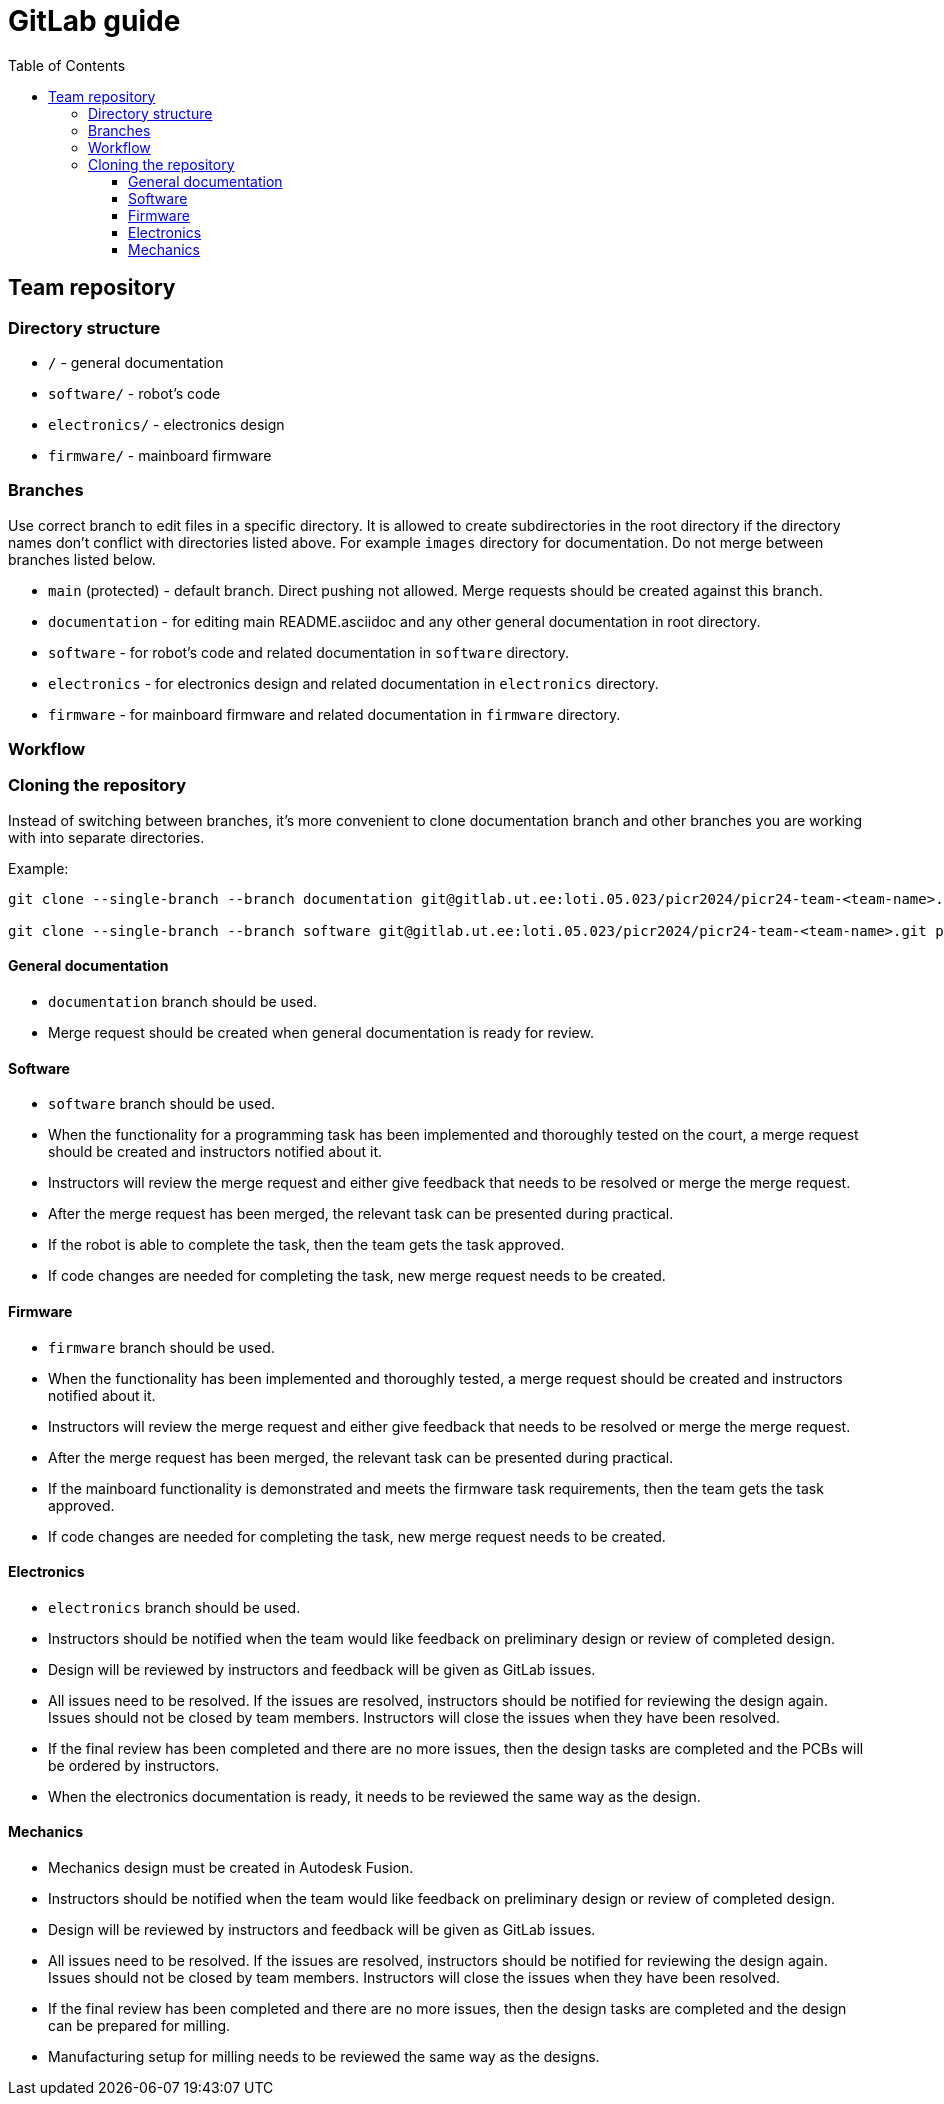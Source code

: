 :toc:
:toclevels: 3

= GitLab guide

== Team repository

=== Directory structure

* `/` - general documentation
* `software/` - robot's code
* `electronics/` - electronics design
* `firmware/` - mainboard firmware

=== Branches

Use correct branch to edit files in a specific directory.
It is allowed to create subdirectories in the root directory
if the directory names don't conflict with directories listed above.
For example `images` directory for documentation.
Do not merge between branches listed below.

* `main` (protected) - default branch.
Direct pushing not allowed.
Merge requests should be created against this branch.
* `documentation` - for editing main README.asciidoc and any other general documentation in root directory.
* `software` - for robot's code and related documentation in `software` directory.
* `electronics` - for electronics design and related documentation in `electronics` directory.
* `firmware` - for mainboard firmware and related documentation in `firmware` directory.

=== Workflow

=== Cloning the repository

Instead of switching between branches, it's more convenient to clone documentation branch and other branches you are working with into separate directories.

Example:
[source,bash]
----
git clone --single-branch --branch documentation git@gitlab.ut.ee:loti.05.023/picr2024/picr24-team-<team-name>.git picr24-team-<team-name>-documentation

git clone --single-branch --branch software git@gitlab.ut.ee:loti.05.023/picr2024/picr24-team-<team-name>.git picr24-team-<team-name>-software
----

==== General documentation

* `documentation` branch should be used.
* Merge request should be created when general documentation is ready for review.

==== Software

* `software` branch should be used.
* When the functionality for a programming task has been implemented and thoroughly tested on the court,
a merge request should be created and instructors notified about it.
* Instructors will review the merge request and either give feedback that needs to be resolved or merge the merge request.
* After the merge request has been merged, the relevant task can be presented during practical.
* If the robot is able to complete the task, then the team gets the task approved.
* If code changes are needed for completing the task, new merge request needs to be created.

==== Firmware

* `firmware` branch should be used.
* When the functionality has been implemented and thoroughly tested, a merge request should be created
and instructors notified about it.
* Instructors will review the merge request and either give feedback that needs to be resolved or merge the merge request.
* After the merge request has been merged, the relevant task can be presented during practical.
* If the mainboard functionality is demonstrated and meets the firmware task requirements,
then the team gets the task approved.
* If code changes are needed for completing the task, new merge request needs to be created.

==== Electronics

* `electronics` branch should be used.
* Instructors should be notified
when the team would like feedback on preliminary design or review of completed design.
* Design will be reviewed by instructors and feedback will be given as GitLab issues.
* All issues need to be resolved.
If the issues are resolved, instructors should be notified for reviewing the design again.
Issues should not be closed by team members.
Instructors will close the issues when they have been resolved.
* If the final review has been completed and there are no more issues,
then the design tasks are completed and the PCBs will be ordered by instructors.
* When the electronics documentation is ready, it needs to be reviewed the same way as the design.

==== Mechanics

* Mechanics design must be created in Autodesk Fusion.
* Instructors should be notified
when the team would like feedback on preliminary design or review of completed design.
* Design will be reviewed by instructors and feedback will be given as GitLab issues.
* All issues need to be resolved.
If the issues are resolved, instructors should be notified for reviewing the design again.
Issues should not be closed by team members.
Instructors will close the issues when they have been resolved.
* If the final review has been completed and there are no more issues,
then the design tasks are completed and the design can be prepared for milling.
* Manufacturing setup for milling needs to be reviewed the same way as the designs.




